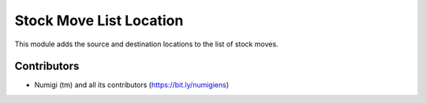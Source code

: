 Stock Move List Location
====================
This module adds the source and destination locations to the list of stock moves.

.. image:: static/description/stock_move_list.png

Contributors
------------
* Numigi (tm) and all its contributors (https://bit.ly/numigiens)
